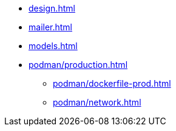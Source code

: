 * xref:design.adoc[]
* xref:mailer.adoc[]
* xref:models.adoc[]
* xref:podman/production.adoc[]
** xref:podman/dockerfile-prod.adoc[]
** xref:podman/network.adoc[]
